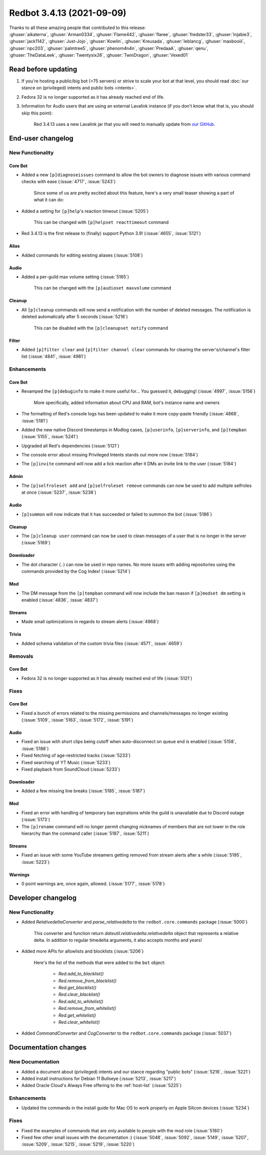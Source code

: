 Redbot 3.4.13 (2021-09-09)
==========================

| Thanks to all these amazing people that contributed to this release:
| :ghuser:`aikaterna`, :ghuser:`Arman0334`, :ghuser:`Flame442`, :ghuser:`flaree`, :ghuser:`fredster33`, :ghuser:`Injabie3`, :ghuser:`jack1142`, :ghuser:`Just-Jojo`, :ghuser:`Kowlin`, :ghuser:`Kreusada`, :ghuser:`leblancg`, :ghuser:`maxbooiii`, :ghuser:`npc203`, :ghuser:`palmtree5`, :ghuser:`phenom4n4n`, :ghuser:`PredaaA`, :ghuser:`qenu`, :ghuser:`TheDataLeek`, :ghuser:`Twentysix26`, :ghuser:`TwinDragon`, :ghuser:`Vexed01`

Read before updating
--------------------

#. If you're hosting a public/big bot (>75 servers) or strive to scale your bot at that level, you should read :doc:`our stance on (privileged) intents and public bots <intents>`.
#. Fedora 32 is no longer supported as it has already reached end of life.
#. Information for Audio users that are using an external Lavalink instance (if you don't know what that is, you should skip this point):

    Red 3.4.13 uses a new Lavalink jar that you will need to manually update from `our GitHub <https://github.com/Cog-Creators/Lavalink-Jars/releases/tag/3.3.2.3_1238>`__.


End-user changelog
------------------

New Functionality
*****************

Core Bot
++++++++

- Added a new ``[p]diagnoseissues`` command to allow the bot owners to diagnose issues with various command checks with ease (:issue:`4717`, :issue:`5243`)

    Since some of us are pretty excited about this feature, here's a very small teaser showing a part of what it can do:

    .. figure:: https://user-images.githubusercontent.com/6032823/132610057-d6c65d67-c244-4f0b-9458-adfbe0c68cab.png

- Added a setting for ``[p]help``'s reaction timeout (:issue:`5205`)

    This can be changed with ``[p]helpset reacttimeout`` command

- Red 3.4.13 is the first release to (finally) support Python 3.9! (:issue:`4655`, :issue:`5121`)

Alias
+++++

- Added commands for editing existing aliases (:issue:`5108`)

Audio
+++++

- Added a per-guild max volume setting (:issue:`5165`)

    This can be changed with the ``[p]audioset maxvolume`` command

Cleanup
+++++++

- All ``[p]cleanup`` commands will now send a notification with the number of deleted messages. The notification is deleted automatically after 5 seconds (:issue:`5218`)

    This can be disabled with the ``[p]cleanupset notify`` command

Filter
++++++

- Added ``[p]filter clear`` and ``[p]filter channel clear`` commands for clearing the server's/channel's filter list (:issue:`4841`, :issue:`4981`)

Enhancements
************

Core Bot
++++++++

- Revamped the ``[p]debuginfo`` to make it more useful for... You guessed it, debugging! (:issue:`4997`, :issue:`5156`)

    More specifically, added information about CPU and RAM, bot's instance name and owners

- The formatting of Red's console logs has been updated to make it more copy-paste friendly (:issue:`4868`, :issue:`5181`)
- Added the new native Discord timestamps in Modlog cases, ``[p]userinfo``, ``[p]serverinfo``, and ``[p]tempban`` (:issue:`5155`, :issue:`5241`)
- Upgraded all Red's dependencies (:issue:`5121`)
- The console error about missing Privileged Intents stands out more now (:issue:`5184`)
- The ``[p]invite`` command will now add a tick reaction after it DMs an invite link to the user (:issue:`5184`)

Admin
+++++

- The ``[p]selfroleset add`` and ``[p]selfroleset remove`` commands can now be used to add multiple selfroles at once (:issue:`5237`, :issue:`5238`)

Audio
+++++

- ``[p]summon`` will now indicate that it has succeeded or failed to summon the bot (:issue:`5186`)

Cleanup
+++++++

- The ``[p]cleanup user`` command can now be used to clean messages of a user that is no longer in the server (:issue:`5169`)

Downloader
++++++++++

- The dot character (``.``) can now be used in repo names. No more issues with adding repositories using the commands provided by the Cog Index! (:issue:`5214`)

Mod
+++

- The DM message from the ``[p]tempban`` command will now include the ban reason if ``[p]modset dm`` setting is enabled (:issue:`4836`, :issue:`4837`)

Streams
+++++++

- Made small optimizations in regards to stream alerts (:issue:`4968`)

Trivia
++++++

- Added schema validation of the custom trivia files (:issue:`4571`, :issue:`4659`)

Removals
********

Core Bot
++++++++

- Fedora 32 is no longer supported as it has already reached end of life (:issue:`5121`)

Fixes
*****

Core Bot
++++++++

- Fixed a bunch of errors related to the missing permissions and channels/messages no longer existing (:issue:`5109`, :issue:`5163`, :issue:`5172`, :issue:`5191`)

Audio
+++++

- Fixed an issue with short clips being cutoff when auto-disconnect on queue end is enabled (:issue:`5158`, :issue:`5188`)
- Fixed fetching of age-restricted tracks (:issue:`5233`)
- Fixed searching of YT Music (:issue:`5233`)
- Fixed playback from SoundCloud (:issue:`5233`)

Downloader
++++++++++

- Added a few missing line breaks (:issue:`5185`, :issue:`5187`)

Mod
+++

- Fixed an error with handling of temporary ban expirations while the guild is unavailable due to Discord outage (:issue:`5173`)
- The ``[p]rename`` command will no longer permit changing nicknames of members that are not lower in the role hierarchy than the command caller (:issue:`5187`, :issue:`5211`)

Streams
+++++++

- Fixed an issue with some YouTube streamers getting removed from stream alerts after a while (:issue:`5195`, :issue:`5223`)

Warnings
++++++++

- 0 point warnings are, once again, allowed. (:issue:`5177`, :issue:`5178`)


Developer changelog
-------------------

New Functionality
*****************

- Added `RelativedeltaConverter` and `parse_relativedelta` to the ``redbot.core.commands`` package (:issue:`5000`)

    This converter and function return `dateutil.relativedelta.relativedelta` object that represents a relative delta.
    In addition to regular timedelta arguments, it also accepts months and years!

- Added more APIs for allowlists and blocklists (:issue:`5206`)

    Here's the list of the methods that were added to the ``bot`` object:

        - `Red.add_to_blacklist()`
        - `Red.remove_from_blacklist()`
        - `Red.get_blacklist()`
        - `Red.clear_blacklist()`
        - `Red.add_to_whitelist()`
        - `Red.remove_from_whitelist()`
        - `Red.get_whitelist()`
        - `Red.clear_whitelist()`

- Added `CommandConverter` and `CogConverter` to the ``redbot.core.commands`` package (:issue:`5037`)


Documentation changes
---------------------

New Documentation
*****************

- Added a document about (privileged) intents and our stance regarding "public bots" (:issue:`5216`, :issue:`5221`)
- Added install instructions for Debian 11 Bullseye (:issue:`5213`, :issue:`5217`)
- Added Oracle Cloud's Always Free offering to the :ref:`host-list` (:issue:`5225`)

Enhancements
************

- Updated the commands in the install guide for Mac OS to work properly on Apple Silicon devices (:issue:`5234`)

Fixes
*****

- Fixed the examples of commands that are only available to people with the mod role (:issue:`5180`)
- Fixed few other small issues with the documentation :) (:issue:`5048`, :issue:`5092`, :issue:`5149`, :issue:`5207`, :issue:`5209`, :issue:`5215`, :issue:`5219`, :issue:`5220`)
